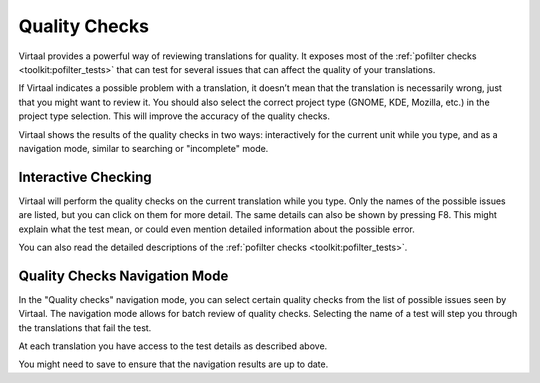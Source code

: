 
.. _checks#quality_checks:

Quality Checks
**************

.. versionadded:: 0.7

Virtaal provides a powerful way of reviewing translations for quality. It
exposes most of the :ref:`pofilter checks <toolkit:pofilter_tests>` that can
test for several issues that can affect the quality of your translations.

If Virtaal indicates a possible problem with a translation, it doesn’t mean
that the translation is necessarily wrong, just that you might want to review
it. You should also select the correct project type (GNOME, KDE, Mozilla, etc.)
in the project type selection. This will improve the accuracy of the quality
checks.

Virtaal shows the results of the quality checks in two ways: interactively for
the current unit while you type, and as a navigation mode, similar to searching
or "incomplete" mode.

.. _checks#interactive_checking:

Interactive Checking
====================
Virtaal will perform the quality checks on the current translation while you
type. Only the names of the possible issues are listed, but you can click on
them for more detail. The same details can also be shown by pressing F8. This
might explain what the test mean, or could even mention detailed information
about the possible error.

You can also read the detailed descriptions of the
:ref:`pofilter checks <toolkit:pofilter_tests>`.

.. _checks#quality_checks_navigation_mode:

Quality Checks Navigation Mode
==============================
In the "Quality checks" navigation mode, you can select certain quality checks
from the list of possible issues seen by Virtaal. The navigation mode allows
for batch review of quality checks. Selecting the name of a test will step you
through the translations that fail the test.

At each translation you have access to the test details as described above.

You might need to save to ensure that the navigation results are up to date.
